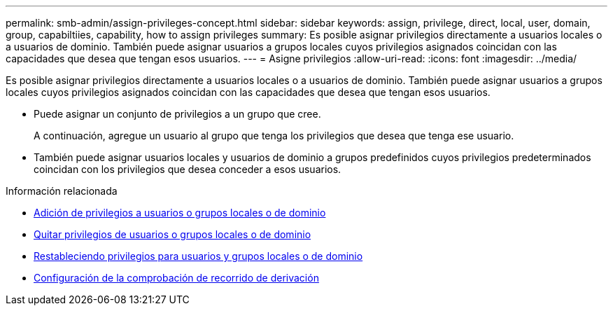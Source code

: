 ---
permalink: smb-admin/assign-privileges-concept.html 
sidebar: sidebar 
keywords: assign, privilege, direct, local, user, domain, group, capabiltiies, capability, how to assign privileges 
summary: Es posible asignar privilegios directamente a usuarios locales o a usuarios de dominio. También puede asignar usuarios a grupos locales cuyos privilegios asignados coincidan con las capacidades que desea que tengan esos usuarios. 
---
= Asigne privilegios
:allow-uri-read: 
:icons: font
:imagesdir: ../media/


[role="lead"]
Es posible asignar privilegios directamente a usuarios locales o a usuarios de dominio. También puede asignar usuarios a grupos locales cuyos privilegios asignados coincidan con las capacidades que desea que tengan esos usuarios.

* Puede asignar un conjunto de privilegios a un grupo que cree.
+
A continuación, agregue un usuario al grupo que tenga los privilegios que desea que tenga ese usuario.

* También puede asignar usuarios locales y usuarios de dominio a grupos predefinidos cuyos privilegios predeterminados coincidan con los privilegios que desea conceder a esos usuarios.


.Información relacionada
* xref:add-privileges-local-domain-users-groups-task.adoc[Adición de privilegios a usuarios o grupos locales o de dominio]
* xref:remove-privileges-local-domain-users-groups-task.adoc[Quitar privilegios de usuarios o grupos locales o de dominio]
* xref:reset-privileges-local-domain-users-groups-task.adoc[Restableciendo privilegios para usuarios y grupos locales o de dominio]
* xref:configure-bypass-traverse-checking-concept.adoc[Configuración de la comprobación de recorrido de derivación]

